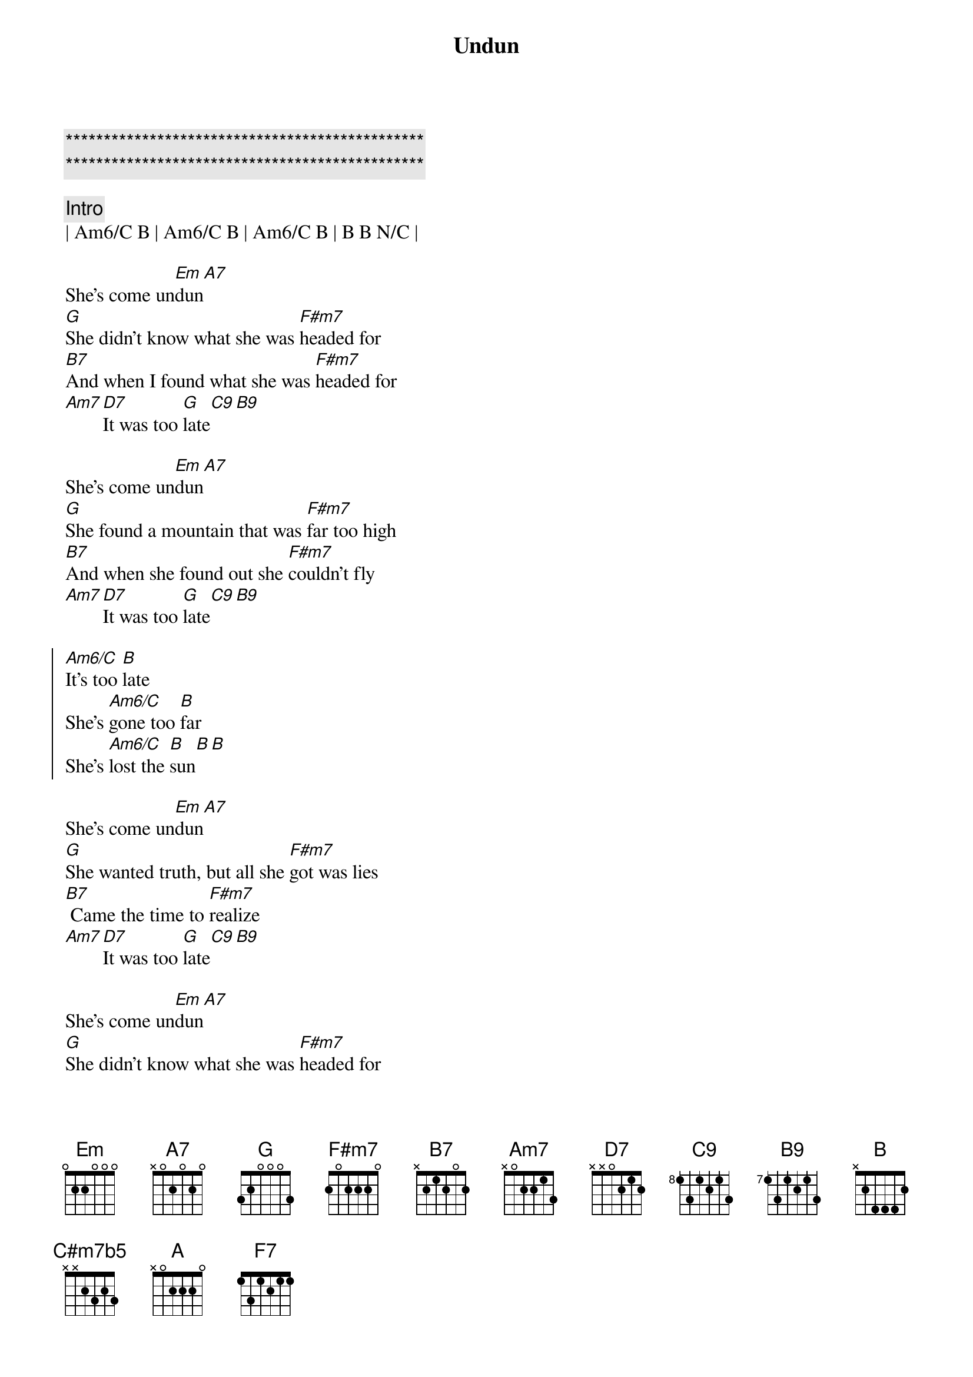 {title: Undun}
{artist: Guess Who}
{key: Em}
{duration: 3:30}
{tempo: 100}

{c:***********************************************}
{c:***********************************************}

{c:Intro}
| Am6/C B | Am6/C B | Am6/C B | B B N/C |
 
{sov}
She's come un[Em]dun[A7]
[G]She didn't know what she was [F#m7]headed for
[B7]And when I found what she was [F#m7]headed for 
[Am7][D7]It was too [G]late[C9][B9]
{eov}

{sov}
She's come un[Em]dun[A7]
[G]She found a mountain that was [F#m7]far too high
[B7]And when she found out she [F#m7]couldn't fly
[Am7][D7]It was too [G]late[C9][B9]
{eov}
 
{soc}
[Am6/C]It's too [B]late
She's [Am6/C]gone too [B]far
She's [Am6/C]lost the [B]sun[B][B]
{eoc}
 
{sov}
She's come un[Em]dun[A7]
[G]She wanted truth, but all she [F#m7]got was lies
[B7] Came the time to [F#m7]realize
[Am7][D7]It was too [G]late[C9][B9]
{eov}

{sov}
She's come un[Em]dun[A7]
[G]She didn't know what she was [F#m7]headed for
[B7]And when I found what she was [F#m7]headed for
[Am7]mama, [D7]It was too [G]late, aaeeaaeete[C9][B9]
{eov} 

{soc}
[Am6/C]It's too [B]late
She's [Am6/C]gone too [B]far
She's [Am6/C]lost the [B]sun[B][B]
[NC]She's come un-[Em]dun[Cmaj7b5][C#m7b5][Cmaj7b5]
{eoc}

{sob}
[Em]Too many [Cmaj7b5]mountains
[C#m7b5]And not enough [Cmaj7b5]stairs to climb
[Em]Too many [Cmaj7b5]churchs
[C#m7b5]And not enough [Cmaj7b5]truth

[Em]Too many [Cmaj7b5]people
[C#m7b5]And not enough [Cmaj7b5]eyes to see
[Em]Too many [Cmaj7b5]lives to lead
[C#m7b5]And not enough [Cmaj7b5]time
{eob}

{soc}
[Am6/C]It's too [B]late
She's [Am6/C]gone too [B]far
She's [Am6/C]lost the [B]sun[B][B]
{eoc}

{c:2:04}
{c:Vocal Solo}
{soc}
[NC]She's come un-[Em]dun[A7]
[G]Da da da da da da da [F#m7]da da da
[B7]Da da da da da da da [F#m7]da da da 
[Am7]Da da da, [D7]da da da da[G] da da da da[C9][B9]
{eoc}

{c:Piano Solo}
|Em A7| G | F#m7 | B7 | F#m7 | Am7 D7 | G | C9 B9 |

{c:Outro}
{soc}
[Am6/C]It's too [B]late
She's [Am6/C]gone too [B]far
She's [Am6/C]lost the [B]sun[B][B]
{eoc}

{sov}
She's come un[Em]dun[A7]
[G]She didn't know what she was [F#m7]headed for
[B7]And when I found what she was [F#m7]headed for
[Am7][D7]it was too [G]late[C9][B9]
{eov}

{c:2:57}
 
{sov}
She's come un[Em]dun[A7]
[G]She found a mountain that was [F#m7]far too high
[B7]And when she found out she [F#m7]couldn't fly
[Am7]mama, [D7]It was too [G]late, aaeeaaeete[C9][B9]
{eov}

{c:3:06}

{soc}
[Am6/C]It's too [B]late
She's [Am6/C]gone too [B]far
She's [Am6/C]lost the [B]sun[B][B]
{eoc}

{c:3:12}

{c:Outro ( ritardando )}
[NC]She's come un-[Em]dun[A]
[G]dah do do do do do[F#m7]do do [F7]do doot [Em]doot!
